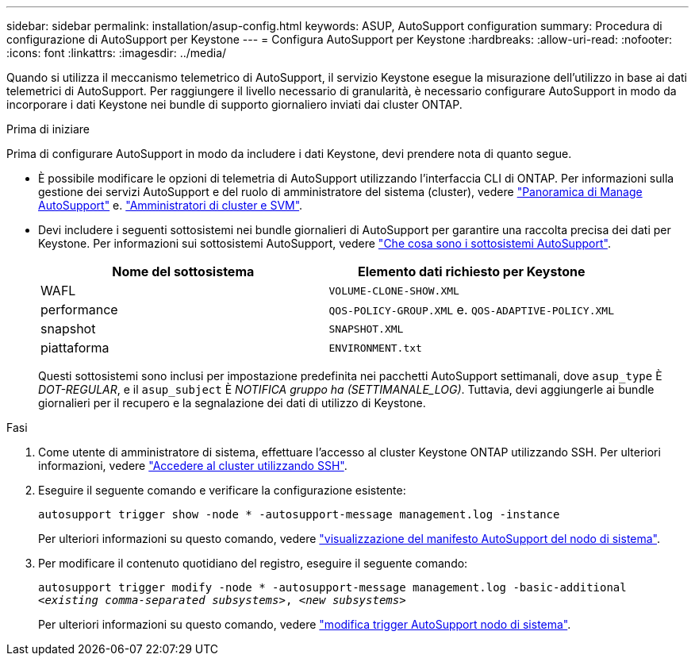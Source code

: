---
sidebar: sidebar 
permalink: installation/asup-config.html 
keywords: ASUP, AutoSupport configuration 
summary: Procedura di configurazione di AutoSupport per Keystone 
---
= Configura AutoSupport per Keystone
:hardbreaks:
:allow-uri-read: 
:nofooter: 
:icons: font
:linkattrs: 
:imagesdir: ../media/


[role="lead"]
Quando si utilizza il meccanismo telemetrico di AutoSupport, il servizio Keystone esegue la misurazione dell'utilizzo in base ai dati telemetrici di AutoSupport. Per raggiungere il livello necessario di granularità, è necessario configurare AutoSupport in modo da incorporare i dati Keystone nei bundle di supporto giornaliero inviati dai cluster ONTAP.

.Prima di iniziare
Prima di configurare AutoSupport in modo da includere i dati Keystone, devi prendere nota di quanto segue.

* È possibile modificare le opzioni di telemetria di AutoSupport utilizzando l'interfaccia CLI di ONTAP. Per informazioni sulla gestione dei servizi AutoSupport e del ruolo di amministratore del sistema (cluster), vedere https://docs.netapp.com/us-en/ontap/system-admin/manage-autosupport-concept.html["Panoramica di Manage AutoSupport"^] e. https://docs.netapp.com/us-en/ontap/system-admin/cluster-svm-administrators-concept.html["Amministratori di cluster e SVM"^].
* Devi includere i seguenti sottosistemi nei bundle giornalieri di AutoSupport per garantire una raccolta precisa dei dati per Keystone. Per informazioni sui sottosistemi AutoSupport, vedere https://docs.netapp.com/us-en/ontap/system-admin/autosupport-subsystem-collection-reference.html["Che cosa sono i sottosistemi AutoSupport"^].
+
|===
| Nome del sottosistema | Elemento dati richiesto per Keystone 


 a| 
WAFL
| `VOLUME-CLONE-SHOW.XML` 


 a| 
performance
| `QOS-POLICY-GROUP.XML` e. `QOS-ADAPTIVE-POLICY.XML` 


 a| 
snapshot
| `SNAPSHOT.XML` 


 a| 
piattaforma
| `ENVIRONMENT.txt` 
|===
+
Questi sottosistemi sono inclusi per impostazione predefinita nei pacchetti AutoSupport settimanali, dove `asup_type` È _DOT-REGULAR_, e il `asup_subject` È _NOTIFICA gruppo ha (SETTIMANALE_LOG)_. Tuttavia, devi aggiungerle ai bundle giornalieri per il recupero e la segnalazione dei dati di utilizzo di Keystone.



.Fasi
. Come utente di amministratore di sistema, effettuare l'accesso al cluster Keystone ONTAP utilizzando SSH. Per ulteriori informazioni, vedere https://docs.netapp.com/us-en/ontap/system-admin/access-cluster-ssh-task.html["Accedere al cluster utilizzando SSH"^].
. Eseguire il seguente comando e verificare la configurazione esistente:
+
`autosupport trigger show -node * -autosupport-message management.log -instance`

+
Per ulteriori informazioni su questo comando, vedere https://docs.netapp.com/us-en/ontap-cli-9131/system-node-autosupport-manifest-show.html#parameters["visualizzazione del manifesto AutoSupport del nodo di sistema"^].

. Per modificare il contenuto quotidiano del registro, eseguire il seguente comando:
+
`autosupport trigger modify -node * -autosupport-message management.log -basic-additional _<existing comma-separated subsystems>_, _<new subsystems>_`

+
Per ulteriori informazioni su questo comando, vedere https://docs.netapp.com/us-en/ontap-cli-9131/system-node-autosupport-trigger-modify.html["modifica trigger AutoSupport nodo di sistema"^].


